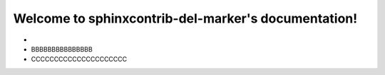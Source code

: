 .. sphinxcontrib-del-marker documentation master file, created by
   sphinx-quickstart on Sun Jun  9 16:38:13 2024.
   You can adapt this file completely to your liking, but it should at least
   contain the root `toctree` directive.

Welcome to sphinxcontrib-del-marker's documentation!
====================================================

- .. del:: AAAAAAA

- BBBBBBBBBBBBBBB

- CCCCCCCCCCCCCCCCCCCCC
